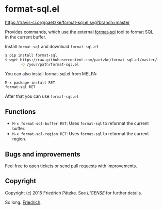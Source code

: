 * format-sql.el

[[https://travis-ci.org/paetzke/format-sql.el][https://travis-ci.org/paetzke/format-sql.el.svg?branch=master]]
[[http://melpa.org/#/format-sql][http://melpa.org/packages/format-sql-badge.svg]]


Provides commands, which use the external [[https://github.com/paetzke/format-sql][format-sql]] tool to format SQL in the current buffer.

[[https://paetzke.me/static/images/format-sql.el.gif]]

Install =format-sql= and download =format-sql.el=

#+BEGIN_SRC bash
$ pip install format-sql
$ wget https://raw.githubusercontent.com/paetzke/format-sql.el/master/format-sql.el \
       -O /your/path/format-sql.el
#+END_SRC

You can also install format-sql.el from MELPA:

#+BEGIN_SRC lisp
M-x package-install RET
format-sql RET
#+END_SRC

After that you can use =format-sql.el=


** Functions

- =M-x format-sql-buffer RET=: Uses =format-sql= to reformat the current buffer.
- =M-x format-sql-region RET=: Uses =format-sql= to reformat the current region.


** Bugs and improvements

Feel free to open tickets or send pull requests with improvements.


** Copyright

Copyright (c) 2015 Friedrich Pätzke.
See [[LICENSE]] for further details.


So long. [[https://twitter.com/paetzke][Friedrich]].
